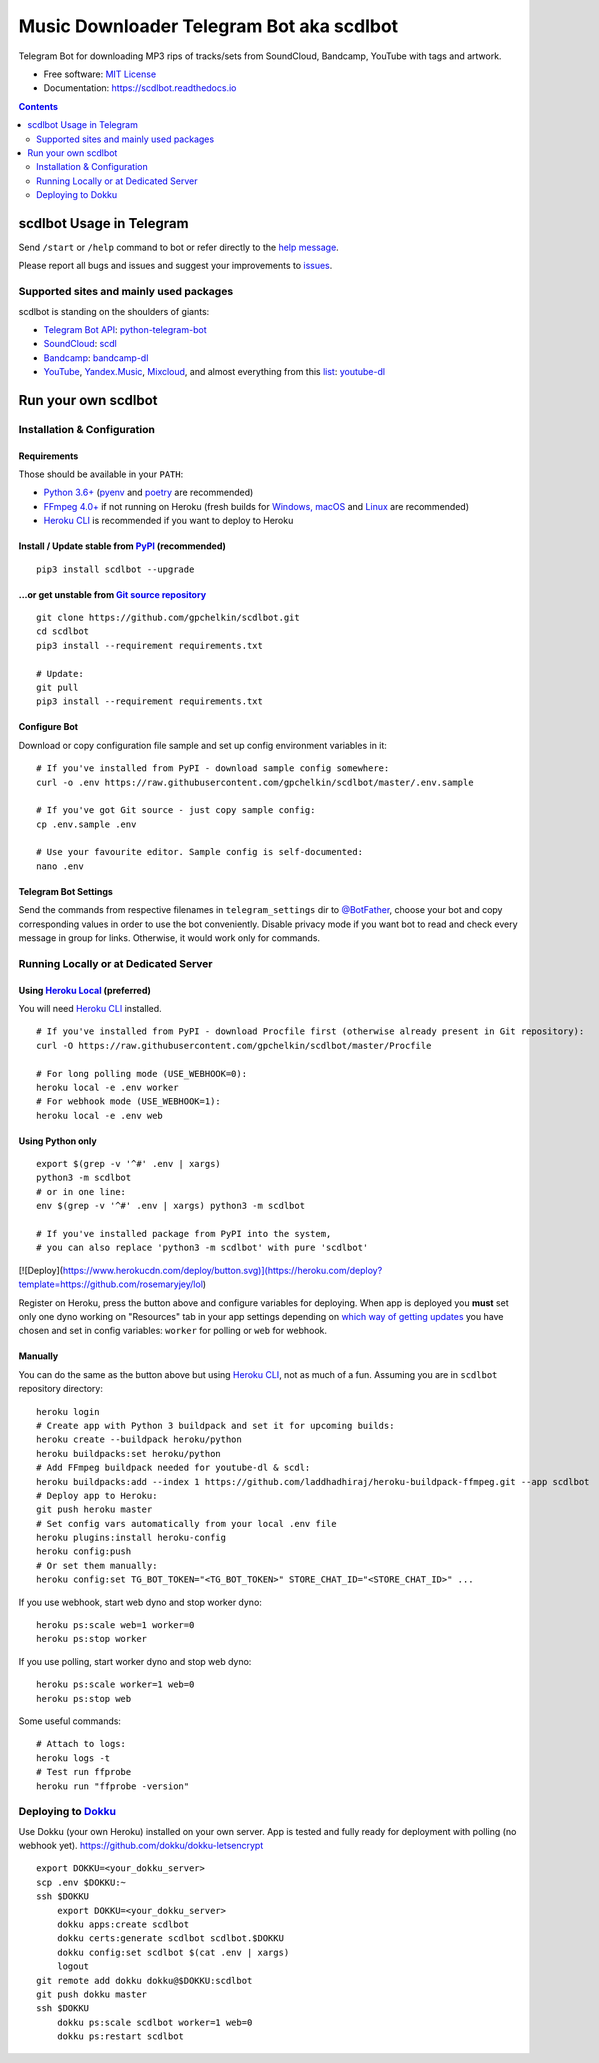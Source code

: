 Music Downloader Telegram Bot aka scdlbot
=========================================


.. image:: https://img.shields.io/badge/telegram-@scdlbot-blue.svg
        :target: https://t.me/scdlbot
        :alt: Telegram Bot

.. image:: https://img.shields.io/github/license/gpchelkin/scdlbot.svg
        :target: https://github.com/gpchelkin/scdlbot/blob/master/LICENSE
        :alt: MIT License

.. image:: https://readthedocs.org/projects/scdlbot/badge/?version=latest
        :target: https://scdlbot.readthedocs.io/
        :alt: Documentation Status

.. image:: https://img.shields.io/pypi/v/scdlbot.svg
        :target: https://pypi.org/project/scdlbot
        :alt: PyPI Version

.. image:: https://travis-ci.com/gpchelkin/scdlbot.svg?branch=master
        :target: https://travis-ci.com/gpchelkin/scdlbot
        :alt: Travis CI Build Status

.. image:: https://github.com/gpchelkin/scdlbot/workflows/build/badge.svg?branch=master&event=push
        :target: https://github.com/gpchelkin/scdlbot/actions?query=workflow%3Abuild
        :alt: GitHub Actions Build Status

.. image:: https://github.com/gpchelkin/scdlbot/workflows/CodeQL/badge.svg?branch=master&event=push
        :target: https://github.com/gpchelkin/scdlbot/actions?query=workflow%3ACodeQL
        :alt: GitHub Actions CodeQL Status

.. image:: https://deepsource.io/gh/gpchelkin/scdlbot.svg/?label=active+issues&show_trend=true
        :target: https://deepsource.io/gh/gpchelkin/scdlbot/?ref=repository-badge
        :alt: DeepSource Active Issues

.. image:: https://deepsource.io/gh/gpchelkin/scdlbot.svg/?label=resolved+issues&show_trend=true
        :target: https://deepsource.io/gh/gpchelkin/scdlbot/?ref=repository-badge
        :alt: DeepSource Resolved Issues

.. image:: https://codeclimate.com/github/gpchelkin/scdlbot/badges/issue_count.svg
        :target: https://codeclimate.com/github/gpchelkin/scdlbot
        :alt: Code Climate Issue Count

.. image:: https://api.codacy.com/project/badge/Grade/7dfb6d8e7a094987b303e9283fc7368c
        :target: https://www.codacy.com/app/gpchelkin/scdlbot
        :alt: Codacy Build Status

.. image:: https://codebeat.co/badges/57243b9d-2269-4f31-a35b-6aedd11626d2
        :target: https://codebeat.co/projects/github-com-gpchelkin-scdlbot-master
        :alt: Codebeat Quality

.. image:: https://bettercodehub.com/edge/badge/gpchelkin/scdlbot?branch=master
        :target: https://bettercodehub.com/results/gpchelkin/scdlbot
        :alt: Better Code Hub Compliance

.. image:: https://www.codefactor.io/repository/github/gpchelkin/scdlbot/badge
        :target: https://www.codefactor.io/repository/github/gpchelkin/scdlbot
        :alt: CodeFactor

Telegram Bot for downloading MP3 rips of tracks/sets from
SoundCloud, Bandcamp, YouTube with tags and artwork.


* Free software: `MIT License <https://github.com/gpchelkin/scdlbot/blob/master/LICENSE>`__
* Documentation: https://scdlbot.readthedocs.io


.. contents:: :depth: 2


scdlbot Usage in Telegram
-------------------------

Send ``/start`` or ``/help`` command to bot
or refer directly to the `help message <scdlbot/texts/help.tg.md>`__.

Please report all bugs and issues and suggest your improvements
to `issues <https://github.com/gpchelkin/scdlbot/issues>`__.

Supported sites and mainly used packages
^^^^^^^^^^^^^^^^^^^^^^^^^^^^^^^^^^^^^^^^

scdlbot is standing on the shoulders of giants:

-  `Telegram Bot API <https://core.telegram.org/bots/api>`__:
   `python-telegram-bot <https://github.com/python-telegram-bot/python-telegram-bot>`__
-  `SoundCloud <https://soundcloud.com>`__:
   `scdl <https://github.com/flyingrub/scdl>`__
-  `Bandcamp <https://bandcamp.com>`__:
   `bandcamp-dl <https://github.com/iheanyi/bandcamp-dl>`__
-  `YouTube <https://www.youtube.com/>`__, `Yandex.Music <https://music.yandex.com/>`__,
   `Mixcloud <https://www.mixcloud.com/>`__, and almost everything from this `list <https://yt-dl.org/supportedsites.html>`__:
   `youtube-dl <https://yt-dl.org>`__

Run your own scdlbot
--------------------

Installation & Configuration
^^^^^^^^^^^^^^^^^^^^^^^^^^^^

Requirements
""""""""""""

Those should be available in your ``PATH``:

-  `Python 3.6+ <https://www.python.org/>`__
   (`pyenv <https://github.com/pyenv/pyenv>`__ and `poetry <https://python-poetry.org/>`__ are recommended)
-  `FFmpeg 4.0+ <https://ffmpeg.org/download.html>`__ if not running on Heroku
   (fresh builds for `Windows, macOS <https://ffmpeg.zeranoe.com/builds/>`__
   and `Linux <https://johnvansickle.com/ffmpeg/>`__ are recommended)
-  `Heroku CLI <https://cli.heroku.com/>`__ is recommended if you want to deploy to Heroku

Install / Update stable from `PyPI <https://pypi.org/project/scdlbot>`__ (recommended)
""""""""""""""""""""""""""""""""""""""""""""""""""""""""""""""""""""""""""""""""""""""

::

    pip3 install scdlbot --upgrade

...or get unstable from `Git source repository <https://github.com/gpchelkin/scdlbot>`__
""""""""""""""""""""""""""""""""""""""""""""""""""""""""""""""""""""""""""""""""""""""""

::

    git clone https://github.com/gpchelkin/scdlbot.git
    cd scdlbot
    pip3 install --requirement requirements.txt

    # Update:
    git pull
    pip3 install --requirement requirements.txt


Configure Bot
"""""""""""""

Download or copy configuration file sample and set up
config environment variables in it:

::

    # If you've installed from PyPI - download sample config somewhere:
    curl -o .env https://raw.githubusercontent.com/gpchelkin/scdlbot/master/.env.sample

    # If you've got Git source - just copy sample config:
    cp .env.sample .env

    # Use your favourite editor. Sample config is self-documented:
    nano .env

Telegram Bot Settings
"""""""""""""""""""""

Send the commands from respective filenames in ``telegram_settings`` dir to `@BotFather <https://t.me/BotFather>`__, choose your bot and copy corresponding values in order to use the bot conveniently.
Disable privacy mode if you want bot to read and check every message in group for links.
Otherwise, it would work only for commands.

Running Locally or at Dedicated Server
^^^^^^^^^^^^^^^^^^^^^^^^^^^^^^^^^^^^^^

Using `Heroku Local <https://devcenter.heroku.com/articles/heroku-local#run-your-app-locally-using-the-heroku-local-command-line-tool>`__ (preferred)
"""""""""""""""""""""""""""""""""""""""""""""""""""""""""""""""""""""""""""""""""""""""""""""""""""""""""""""""""""""""""""""""""""""""""""""""""""""

You will need `Heroku CLI <https://cli.heroku.com/>`__ installed.

::

    # If you've installed from PyPI - download Procfile first (otherwise already present in Git repository):
    curl -O https://raw.githubusercontent.com/gpchelkin/scdlbot/master/Procfile

    # For long polling mode (USE_WEBHOOK=0):
    heroku local -e .env worker
    # For webhook mode (USE_WEBHOOK=1):
    heroku local -e .env web

Using Python only
"""""""""""""""""

::

    export $(grep -v '^#' .env | xargs)
    python3 -m scdlbot
    # or in one line:
    env $(grep -v '^#' .env | xargs) python3 -m scdlbot

    # If you've installed package from PyPI into the system,
    # you can also replace 'python3 -m scdlbot' with pure 'scdlbot'

[![Deploy](https://www.herokucdn.com/deploy/button.svg)](https://heroku.com/deploy?template=https://github.com/rosemaryjey/lol)


|Deploy|

Register on Heroku, press the button above and
configure variables for deploying.
When app is deployed you **must** set only one dyno working on
"Resources" tab in your app settings depending on `which way of getting
updates <https://core.telegram.org/bots/api#getting-updates>`__ you have
chosen and set in config variables: ``worker`` for polling or ``web``
for webhook.

Manually
""""""""

You can do the same as the button above but using `Heroku
CLI <https://cli.heroku.com/>`__, not as much of a fun. Assuming you are in
``scdlbot`` repository directory:

::

    heroku login
    # Create app with Python 3 buildpack and set it for upcoming builds:
    heroku create --buildpack heroku/python
    heroku buildpacks:set heroku/python
    # Add FFmpeg buildpack needed for youtube-dl & scdl:
    heroku buildpacks:add --index 1 https://github.com/laddhadhiraj/heroku-buildpack-ffmpeg.git --app scdlbot
    # Deploy app to Heroku:
    git push heroku master
    # Set config vars automatically from your local .env file
    heroku plugins:install heroku-config
    heroku config:push
    # Or set them manually:
    heroku config:set TG_BOT_TOKEN="<TG_BOT_TOKEN>" STORE_CHAT_ID="<STORE_CHAT_ID>" ...

If you use webhook, start web dyno and stop worker dyno:

::

    heroku ps:scale web=1 worker=0
    heroku ps:stop worker

If you use polling, start worker dyno and stop web dyno:

::

    heroku ps:scale worker=1 web=0
    heroku ps:stop web

Some useful commands:

::

    # Attach to logs:
    heroku logs -t
    # Test run ffprobe
    heroku run "ffprobe -version"

Deploying to `Dokku <https://github.com/dokku/dokku>`__
^^^^^^^^^^^^^^^^^^^^^^^^^^^^^^^^^^^^^^^^^^^^^^^^^^^^^^^

Use Dokku (your own Heroku) installed on your own server.
App is tested and fully ready for deployment with polling
(no webhook yet).
https://github.com/dokku/dokku-letsencrypt

::

    export DOKKU=<your_dokku_server>
    scp .env $DOKKU:~
    ssh $DOKKU
        export DOKKU=<your_dokku_server>
        dokku apps:create scdlbot
        dokku certs:generate scdlbot scdlbot.$DOKKU
        dokku config:set scdlbot $(cat .env | xargs)
        logout
    git remote add dokku dokku@$DOKKU:scdlbot
    git push dokku master
    ssh $DOKKU
        dokku ps:scale scdlbot worker=1 web=0
        dokku ps:restart scdlbot

.. |Deploy| image:: https://www.herokucdn.com/deploy/button.svg
    :target: https://heroku.com/deploy
